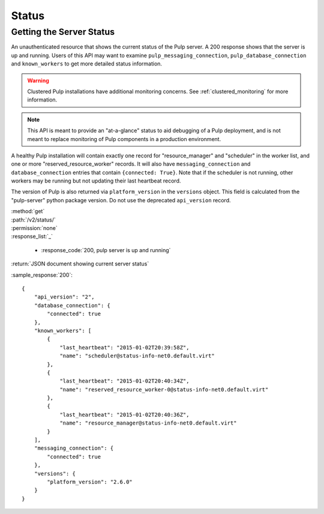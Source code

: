 Status
======

.. _getting_the_server_status:

Getting the Server Status
-------------------------

An unauthenticated resource that shows the current status of the Pulp server. A
200 response shows that the server is up and running. Users of this API may
want to examine ``pulp_messaging_connection``, ``pulp_database_connection``
and ``known_workers`` to get more detailed status information.

.. warning:: Clustered Pulp installations have additional monitoring concerns.
    See :ref:`clustered_monitoring` for more information.

.. note:: This API is meant to provide an "at-a-glance" status to aid debugging
    of a Pulp deployment, and is not meant to replace monitoring of Pulp
    components in a production environment.

A healthy Pulp installation will contain exactly one record for
"resource_manager" and "scheduler" in the worker list, and one or more
"reserved_resource_worker" records. It will also have
``messaging_connection`` and ``database_connection`` entries that contain ``{connected: True}``.
Note that if the scheduler is not running, other workers may be running but not
updating their last heartbeat record.

The version of Pulp is also returned via ``platform_version`` in the
``versions`` object. This field is calculated from the "pulp-server" python
package version. Do not use the deprecated ``api_version`` record.

| :method:`get`
| :path:`/v2/status/`
| :permission:`none`

| :response_list:`_`

    * :response_code:`200, pulp server is up and running`

| :return:`JSON document showing current server status`

:sample_response:`200`::

  {
      "api_version": "2",
      "database_connection": {
          "connected": true
      },
      "known_workers": [
          {
              "last_heartbeat": "2015-01-02T20:39:58Z",
              "name": "scheduler@status-info-net0.default.virt"
          },
          {
              "last_heartbeat": "2015-01-02T20:40:34Z",
              "name": "reserved_resource_worker-0@status-info-net0.default.virt"
          },
          {
              "last_heartbeat": "2015-01-02T20:40:36Z",
              "name": "resource_manager@status-info-net0.default.virt"
          }
      ],
      "messaging_connection": {
          "connected": true
      },
      "versions": {
          "platform_version": "2.6.0"
      }
  }
